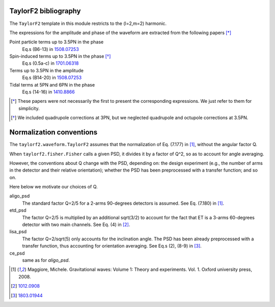 TaylorF2 bibliography
---------------------

The ``TaylorF2`` template in this module restricts to the (l=2,m=2) harmonic. 

The expressions for the amplitude and phase of the waveform are extracted from the following papers [*]_

Point particle terms up to 3.5PN in the phase
  Eq.s (B6-13) in `1508.07253 <https://arxiv.org/abs/1508.07253>`_
Spin-induced terms up to 3.5PN in the phase [*]_
  Eq.s (0.5a-c) in `1701.06318 <https://arxiv.org/abs/1701.06318>`_
Terms up to 3.5PN in the amplitude
  Eq.s (B14-20) in  `1508.07253 <https://arxiv.org/abs/1508.07253>`_
Tidal terms at 5PN and 6PN in the phase
  Eq.s (14-16) in `1410.8866 <https://arxiv.org/abs/1410.8866>`_

.. [*] These papers were not necessarily the first to present the corresponding expressions. We just refer to them for simplicity.
.. [*] We included quadrupole corrections at 3PN, but we neglected quadrupole and octupole corrections at 3.5PN.

Normalization conventions
-------------------------
The ``taylorf2.waveform.TaylorF2`` assumes that the normalization of Eq. (7.177) in [1]_, without the angular factor Q.

When ``taylorf2.fisher.Fisher`` calls a given PSD, it divides it by a factor of Q^2, so as to account for angle averaging.

However, the conventions about Q change with the PSD, depending on: the design experiment (e.g., the number of arms in the detector and their relative orientation); whether the PSD has been preprocessed with a transfer function; and so on.

Here below we motivate our choices of Q.

aligo_psd
  The standard factor Q=2/5 for a 2-arms 90-degrees detectors is assumed. See Eq. (7.180) in [1]_.
etd_psd
  The factor Q=2/5 is multiplied by an additional sqrt(3/2) to account for the fact that ET is a 3-arms 60-degrees detector with two main channels. See Eq. (4) in [2]_.
lisa_psd
  The factor Q=2/sqrt(5) only accounts for the inclination angle. The PSD has been already preprocessed with a transfer function, thus accounting for orientation averaging. See Eq.s (2), (8-9) in [3]_.
ce_psd
  same as for *aligo_psd*.

.. [1] Maggiore, Michele. Gravitational waves: Volume 1: Theory and experiments. Vol. 1. Oxford university press, 2008.
.. [2] `1012.0908 <https://arxiv.org/abs/1012.0908>`_
.. [3] `1803.01944 <https://arxiv.org/pdf/1803.01944.pdf>`_

